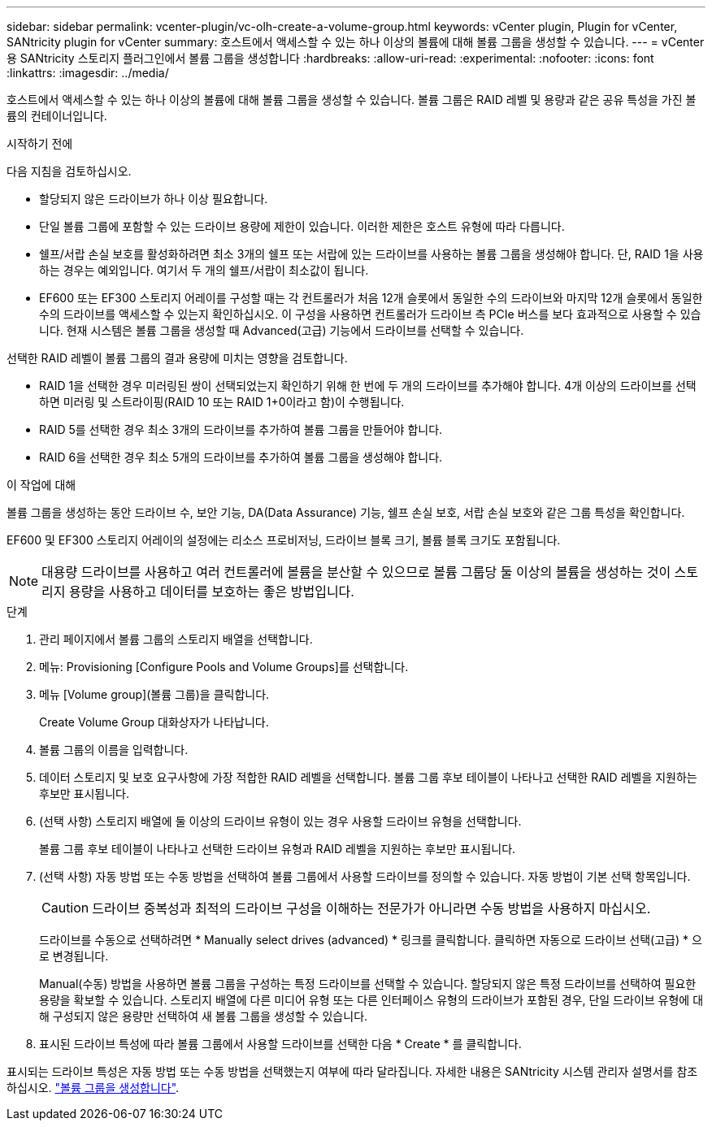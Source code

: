 ---
sidebar: sidebar 
permalink: vcenter-plugin/vc-olh-create-a-volume-group.html 
keywords: vCenter plugin, Plugin for vCenter, SANtricity plugin for vCenter 
summary: 호스트에서 액세스할 수 있는 하나 이상의 볼륨에 대해 볼륨 그룹을 생성할 수 있습니다. 
---
= vCenter용 SANtricity 스토리지 플러그인에서 볼륨 그룹을 생성합니다
:hardbreaks:
:allow-uri-read: 
:experimental: 
:nofooter: 
:icons: font
:linkattrs: 
:imagesdir: ../media/


[role="lead"]
호스트에서 액세스할 수 있는 하나 이상의 볼륨에 대해 볼륨 그룹을 생성할 수 있습니다. 볼륨 그룹은 RAID 레벨 및 용량과 같은 공유 특성을 가진 볼륨의 컨테이너입니다.

.시작하기 전에
다음 지침을 검토하십시오.

* 할당되지 않은 드라이브가 하나 이상 필요합니다.
* 단일 볼륨 그룹에 포함할 수 있는 드라이브 용량에 제한이 있습니다. 이러한 제한은 호스트 유형에 따라 다릅니다.
* 쉘프/서랍 손실 보호를 활성화하려면 최소 3개의 쉘프 또는 서랍에 있는 드라이브를 사용하는 볼륨 그룹을 생성해야 합니다. 단, RAID 1을 사용하는 경우는 예외입니다. 여기서 두 개의 쉘프/서랍이 최소값이 됩니다.
* EF600 또는 EF300 스토리지 어레이를 구성할 때는 각 컨트롤러가 처음 12개 슬롯에서 동일한 수의 드라이브와 마지막 12개 슬롯에서 동일한 수의 드라이브를 액세스할 수 있는지 확인하십시오. 이 구성을 사용하면 컨트롤러가 드라이브 측 PCIe 버스를 보다 효과적으로 사용할 수 있습니다. 현재 시스템은 볼륨 그룹을 생성할 때 Advanced(고급) 기능에서 드라이브를 선택할 수 있습니다.


선택한 RAID 레벨이 볼륨 그룹의 결과 용량에 미치는 영향을 검토합니다.

* RAID 1을 선택한 경우 미러링된 쌍이 선택되었는지 확인하기 위해 한 번에 두 개의 드라이브를 추가해야 합니다. 4개 이상의 드라이브를 선택하면 미러링 및 스트라이핑(RAID 10 또는 RAID 1+0이라고 함)이 수행됩니다.
* RAID 5를 선택한 경우 최소 3개의 드라이브를 추가하여 볼륨 그룹을 만들어야 합니다.
* RAID 6을 선택한 경우 최소 5개의 드라이브를 추가하여 볼륨 그룹을 생성해야 합니다.


.이 작업에 대해
볼륨 그룹을 생성하는 동안 드라이브 수, 보안 기능, DA(Data Assurance) 기능, 쉘프 손실 보호, 서랍 손실 보호와 같은 그룹 특성을 확인합니다.

EF600 및 EF300 스토리지 어레이의 설정에는 리소스 프로비저닝, 드라이브 블록 크기, 볼륨 블록 크기도 포함됩니다.


NOTE: 대용량 드라이브를 사용하고 여러 컨트롤러에 볼륨을 분산할 수 있으므로 볼륨 그룹당 둘 이상의 볼륨을 생성하는 것이 스토리지 용량을 사용하고 데이터를 보호하는 좋은 방법입니다.

.단계
. 관리 페이지에서 볼륨 그룹의 스토리지 배열을 선택합니다.
. 메뉴: Provisioning [Configure Pools and Volume Groups]를 선택합니다.
. 메뉴 [Volume group](볼륨 그룹)을 클릭합니다.
+
Create Volume Group 대화상자가 나타납니다.

. 볼륨 그룹의 이름을 입력합니다.
. 데이터 스토리지 및 보호 요구사항에 가장 적합한 RAID 레벨을 선택합니다. 볼륨 그룹 후보 테이블이 나타나고 선택한 RAID 레벨을 지원하는 후보만 표시됩니다.
. (선택 사항) 스토리지 배열에 둘 이상의 드라이브 유형이 있는 경우 사용할 드라이브 유형을 선택합니다.
+
볼륨 그룹 후보 테이블이 나타나고 선택한 드라이브 유형과 RAID 레벨을 지원하는 후보만 표시됩니다.

. (선택 사항) 자동 방법 또는 수동 방법을 선택하여 볼륨 그룹에서 사용할 드라이브를 정의할 수 있습니다. 자동 방법이 기본 선택 항목입니다.
+

CAUTION: 드라이브 중복성과 최적의 드라이브 구성을 이해하는 전문가가 아니라면 수동 방법을 사용하지 마십시오.

+
드라이브를 수동으로 선택하려면 * Manually select drives (advanced) * 링크를 클릭합니다. 클릭하면 자동으로 드라이브 선택(고급) * 으로 변경됩니다.

+
Manual(수동) 방법을 사용하면 볼륨 그룹을 구성하는 특정 드라이브를 선택할 수 있습니다. 할당되지 않은 특정 드라이브를 선택하여 필요한 용량을 확보할 수 있습니다. 스토리지 배열에 다른 미디어 유형 또는 다른 인터페이스 유형의 드라이브가 포함된 경우, 단일 드라이브 유형에 대해 구성되지 않은 용량만 선택하여 새 볼륨 그룹을 생성할 수 있습니다.

. 표시된 드라이브 특성에 따라 볼륨 그룹에서 사용할 드라이브를 선택한 다음 * Create * 를 클릭합니다.


표시되는 드라이브 특성은 자동 방법 또는 수동 방법을 선택했는지 여부에 따라 달라집니다. 자세한 내용은 SANtricity 시스템 관리자 설명서를 참조하십시오. https://docs.netapp.com/us-en/e-series-santricity/sm-storage/create-volume-group.html["볼륨 그룹을 생성합니다"^].
